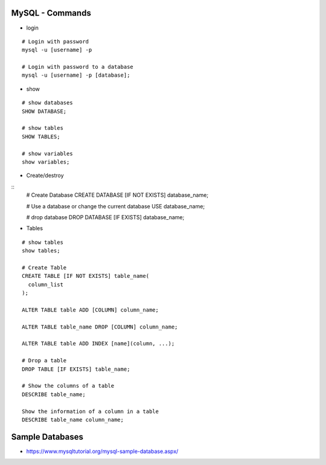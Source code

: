 MySQL - Commands
================

* login

::
    
    # Login with password
    mysql -u [username] -p            

    # Login with password to a database
    mysql -u [username] -p [database];

* show

::

    # show databases
    SHOW DATABASE;

    # show tables
    SHOW TABLES;

    # show variables
    show variables;

* Create/destroy

::
    # Create Database
    CREATE DATABASE [IF NOT EXISTS] database_name;

    # Use a database or change the current database
    USE database_name;

    # drop database
    DROP DATABASE [IF EXISTS] database_name;

* Tables

::

    # show tables
    show tables;

    # Create Table
    CREATE TABLE [IF NOT EXISTS] table_name(
      column_list
    );

    ALTER TABLE table ADD [COLUMN] column_name;

    ALTER TABLE table_name DROP [COLUMN] column_name;

    ALTER TABLE table ADD INDEX [name](column, ...);

    # Drop a table
    DROP TABLE [IF EXISTS] table_name;  

    # Show the columns of a table
    DESCRIBE table_name;

    Show the information of a column in a table
    DESCRIBE table_name column_name;

Sample Databases
================

* https://www.mysqltutorial.org/mysql-sample-database.aspx/

